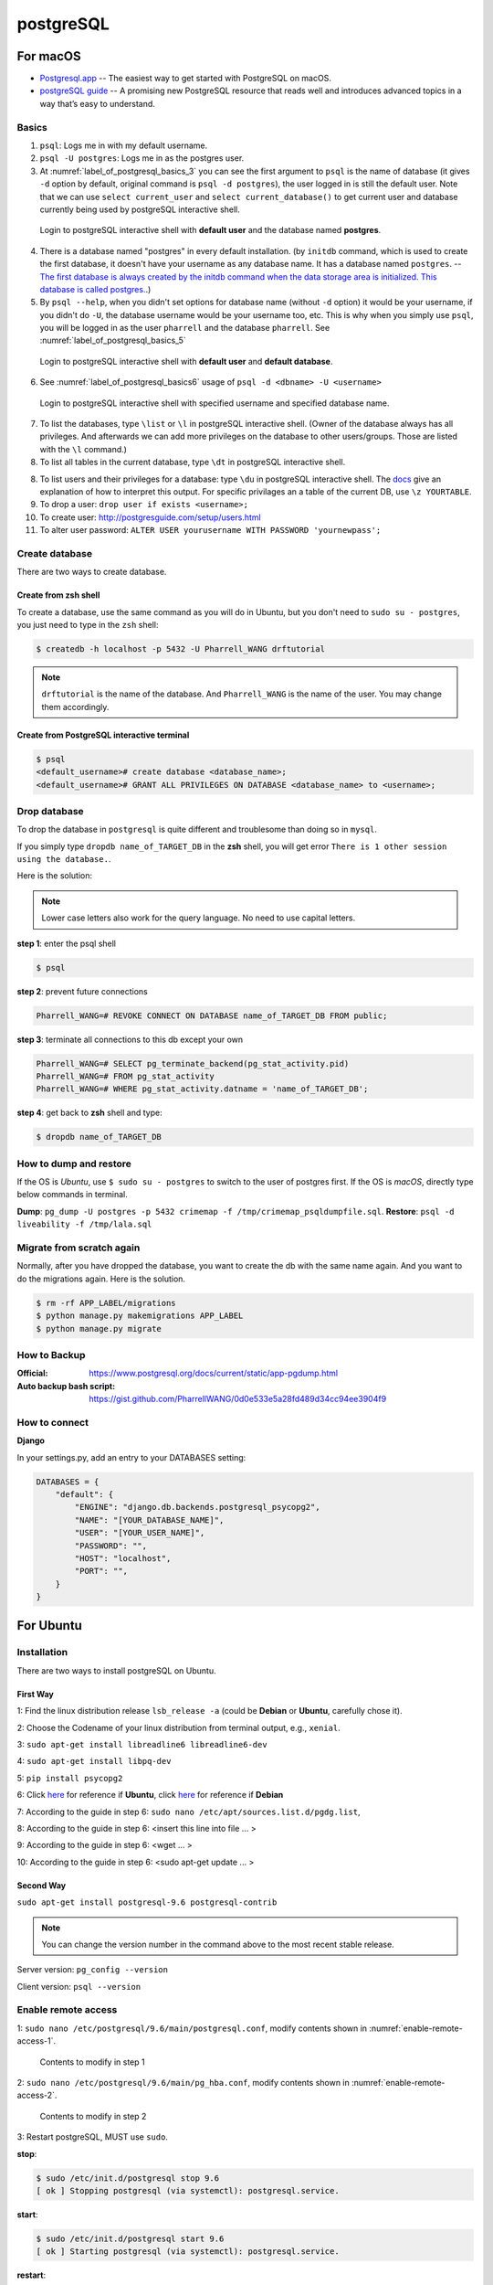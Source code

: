 postgreSQL
==========

For macOS
---------
* `Postgresql.app <http://postgresapp.com/>`_ -- The easiest way to get started with PostgreSQL on macOS.

* `postgreSQL guide <http://postgresguide.com>`_ -- A promising new PostgreSQL resource that reads well and introduces advanced topics in a way that’s easy to understand.

Basics
~~~~~~

1. ``psql``: Logs me in with my default username.
2. ``psql -U postgres``: Logs me in as the postgres user.
3. At :numref:`label_of_postgresql_basics_3` you can see the first argument to ``psql`` is the name of database (it gives ``-d`` option by default, original command is ``psql -d postgres``), the user logged in is still the default user. Note that we can use ``select current_user`` and ``select current_database()`` to get current user and database currently being used by postgreSQL interactive shell.

.. _label_of_postgresql_basics_3:
.. figure:: ./images/postgresql_basics_3.png
   :scale: 50 %
   :alt: postgresql_basics_3

   Login to postgreSQL interactive shell with **default user** and the database named **postgres**.

4. There is a database named "postgres" in every default installation. (by ``initdb`` command, which is used to create the first database, it doesn't have your username as any database name. It has a database named ``postgres``. -- `The first database is always created by the initdb command when the data storage area is initialized. This database is called postgres. <https://www.postgresql.org/docs/9.3/static/manage-ag-createdb.html>`_.)
5. By ``psql --help``, when you didn't set options for database name (without ``-d`` option) it would be your username, if you didn't do ``-U``, the database username would be your username too, etc. This is why when you simply use ``psql``, you will be logged in as the user ``pharrell`` and the database ``pharrell``. See :numref:`label_of_postgresql_basics_5`

.. _label_of_postgresql_basics_5:
.. figure:: ./images/postgresql_basics_5.png
   :scale: 50 %
   :alt: postgresql_basics_5

   Login to postgreSQL interactive shell with **default user** and **default database**.

6. See :numref:`label_of_postgresql_basics6` usage of ``psql -d <dbname> -U <username>``

.. _label_of_postgresql_basics_6:
.. figure:: ./images/postgresql_basics_6.png
   :scale: 50 %
   :alt: postgresql_basics_6

   Login to postgreSQL interactive shell with specified username and specified database name.

7. To list the databases,  type ``\list`` or ``\l`` in postgreSQL interactive shell. (Owner of the database always has all privileges. And afterwards we can add more privileges on the database to other users/groups. Those are listed with the ``\l`` command.)

8. To list all tables in the current database, type ``\dt`` in postgreSQL interactive shell.

8. To list users and their privileges for a database: type ``\du`` in postgreSQL interactive shell. The `docs <https://www.postgresql.org/docs/current/static/sql-grant.html>`_ give an explanation of how to interpret this output. For specific privilages an a table of the current DB, use ``\z YOURTABLE``.

9. To drop a user: ``drop user if exists <username>;``

10. To create user: http://postgresguide.com/setup/users.html

11. To alter user password: ``ALTER USER yourusername WITH PASSWORD 'yournewpass';``


Create database
~~~~~~~~~~~~~~~

There are two ways to create database.

Create from zsh shell
^^^^^^^^^^^^^^^^^^^^^
To create a database, use the same command as you will do in Ubuntu,
but you don't need to ``sudo su - postgres``, you just need to
type in the ``zsh`` shell:


.. code-block:: bash

    $ createdb -h localhost -p 5432 -U Pharrell_WANG drftutorial

.. note:: ``drftutorial`` is the name of the database. And ``Pharrell_WANG`` is the name of the user. You may change them accordingly.

Create from PostgreSQL interactive terminal
^^^^^^^^^^^^^^^^^^^^^^^^^^^^^^^^^^^^^^^^^^^

.. code-block:: bash

    $ psql
    <default_username># create database <database_name>;
    <default_username># GRANT ALL PRIVILEGES ON DATABASE <database_name> to <username>;



Drop database
~~~~~~~~~~~~~


To drop the database in ``postgresql`` is quite different and troublesome than doing so in ``mysql``.

If you simply type ``dropdb name_of_TARGET_DB`` in the **zsh** shell,
you will get error ``There is 1 other session using the database.``.

Here is the solution:

.. note:: Lower case letters also work for the query language. No need to use capital letters.

**step 1**: enter the psql shell

.. code-block:: bash

    $ psql

**step 2**: prevent future connections

.. code-block:: sql

    Pharrell_WANG=# REVOKE CONNECT ON DATABASE name_of_TARGET_DB FROM public;

**step 3**: terminate all connections to this db except your own

.. code-block:: sql

    Pharrell_WANG=# SELECT pg_terminate_backend(pg_stat_activity.pid)
    Pharrell_WANG=# FROM pg_stat_activity
    Pharrell_WANG=# WHERE pg_stat_activity.datname = 'name_of_TARGET_DB';

**step 4**: get back to **zsh** shell and type:

.. code-block:: bash

    $ dropdb name_of_TARGET_DB

How to dump and restore
~~~~~~~~~~~~~~~~~~~~~~~

If the OS is *Ubuntu*, use ``$ sudo su - postgres`` to switch to the user of postgres first.
If the OS is *macOS*, directly type below commands in terminal.

**Dump**: ``pg_dump -U postgres -p 5432 crimemap -f /tmp/crimemap_psqldumpfile.sql``.
**Restore**: ``psql -d liveability -f /tmp/lala.sql``


Migrate from scratch again
~~~~~~~~~~~~~~~~~~~~~~~~~~


Normally, after you have dropped the database, you want to create
the db with the same name again. And you want to do the
migrations again. Here is the solution.

.. code-block:: bash

    $ rm -rf APP_LABEL/migrations
    $ python manage.py makemigrations APP_LABEL
    $ python manage.py migrate

How to Backup
~~~~~~~~~~~~~


:Official: https://www.postgresql.org/docs/current/static/app-pgdump.html

:Auto backup bash script: https://gist.github.com/PharrellWANG/0d0e533e5a28fd489d34cc94ee3904f9



How to connect
~~~~~~~~~~~~~~


**Django**


In your settings.py, add an entry to your DATABASES setting:

.. code-block:: python

    DATABASES = {
        "default": {
            "ENGINE": "django.db.backends.postgresql_psycopg2",
            "NAME": "[YOUR_DATABASE_NAME]",
            "USER": "[YOUR_USER_NAME]",
            "PASSWORD": "",
            "HOST": "localhost",
            "PORT": "",
        }
    }


For Ubuntu
----------

Installation
~~~~~~~~~~~~
There are two ways to install postgreSQL on Ubuntu.

First Way
^^^^^^^^^

1: Find the linux distribution release ``lsb_release -a`` (could be **Debian** or **Ubuntu**, carefully chose it).

2: Choose the Codename of your linux distribution from terminal output, e.g., ``xenial``.

3: ``sudo apt-get install libreadline6 libreadline6-dev``

4: ``sudo apt-get install libpq-dev``

5: ``pip install psycopg2``

6: Click `here <https://www.postgresql.org/download/linux/ubuntu/>`_ for reference if **Ubuntu**, click `here <https://www.postgresql.org/download/linux/debian/>`_ for reference if **Debian**

7: According to the guide in step 6: ``sudo nano /etc/apt/sources.list.d/pgdg.list``,

8: According to the guide in step 6: <insert this line into file ... >

9: According to the guide in step 6: <wget ... >

10: According to the guide in step 6: <sudo apt-get update ... >

Second Way
^^^^^^^^^^
``sudo apt-get install postgresql-9.6 postgresql-contrib``

.. note:: You can change the version number in the command above to the most recent stable release.

Server version: ``pg_config --version``

Client version: ``psql --version``

Enable remote access
~~~~~~~~~~~~~~~~~~~~

1: ``sudo nano /etc/postgresql/9.6/main/postgresql.conf``, modify contents shown in :numref:`enable-remote-access-1`.

.. _enable-remote-access-1:
.. figure:: ./images/remote-access-1.png
   :scale: 50 %
   :alt: remote-access-1

   Contents to modify in step 1

2: ``sudo nano /etc/postgresql/9.6/main/pg_hba.conf``, modify contents shown in :numref:`enable-remote-access-2`.

.. _enable-remote-access-2:
.. figure:: ./images/remote-access-2.png
   :scale: 50 %
   :alt: remote-access-2

   Contents to modify in step 2

3: Restart postgreSQL, MUST use ``sudo``.

**stop**:

.. code-block:: bash

    $ sudo /etc/init.d/postgresql stop 9.6
    [ ok ] Stopping postgresql (via systemctl): postgresql.service.

**start**:

.. code-block:: bash

    $ sudo /etc/init.d/postgresql start 9.6
    [ ok ] Starting postgresql (via systemctl): postgresql.service.

**restart**:

.. code-block:: bash

    $ sudo /etc/init.d/postgresql restart 9.6
    [ ok ] Restarting postgresql (via systemctl): postgresql.service.

Change password
~~~~~~~~~~~~~~~

Type in postgreSQL interactive shell: ``alter user postgres password 'ubuntu';``

Enter psql from ubuntu@ubuntu
~~~~~~~~~~~~~~~~~~~~~~~~~~~~~

1. ``$ sudo su - postgres``

2. After this you are in ``postgres@ubuntu``. Type ``psql`` to enter postgreSQL interactive shell.

Create database from postgres@ubuntu
~~~~~~~~~~~~~~~~~~~~~~~~~~~~~~~~~~~~

.. code-block:: bash

    createdb -h localhost -p 5432 -U <username> <database-name>
    Password: <your-password>


Exit
~~~~

Type ``\q`` or hit *ctrl* + *z*, or *ctrl* + *d*